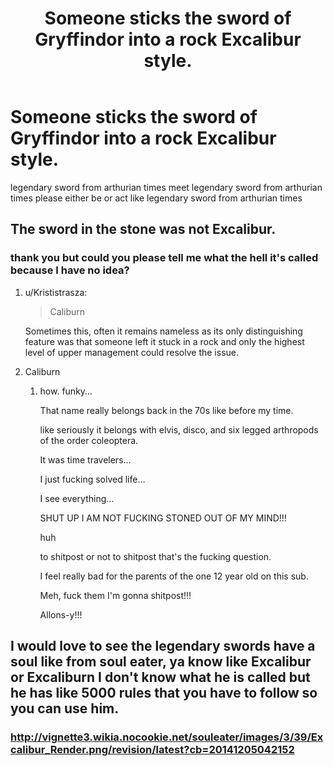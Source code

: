 #+TITLE: Someone sticks the sword of Gryffindor into a rock Excalibur style.

* Someone sticks the sword of Gryffindor into a rock Excalibur style.
:PROPERTIES:
:Author: ksense2016
:Score: 2
:DateUnix: 1490838985.0
:DateShort: 2017-Mar-30
:END:
legendary sword from arthurian times meet legendary sword from arthurian times please either be or act like legendary sword from arthurian times


** The sword in the stone was not Excalibur.
:PROPERTIES:
:Author: Krististrasza
:Score: 3
:DateUnix: 1490890522.0
:DateShort: 2017-Mar-30
:END:

*** thank you but could you please tell me what the hell it's called because I have no idea?
:PROPERTIES:
:Author: ksense2016
:Score: 1
:DateUnix: 1490892132.0
:DateShort: 2017-Mar-30
:END:

**** u/Krististrasza:
#+begin_quote
  Caliburn
#+end_quote

Sometimes this, often it remains nameless as its only distinguishing feature was that someone left it stuck in a rock and only the highest level of upper management could resolve the issue.
:PROPERTIES:
:Author: Krististrasza
:Score: 3
:DateUnix: 1490905403.0
:DateShort: 2017-Mar-31
:END:


**** Caliburn
:PROPERTIES:
:Author: vampiresare2spooky4u
:Score: 2
:DateUnix: 1490901196.0
:DateShort: 2017-Mar-30
:END:

***** how. funky...

That name really belongs back in the 70s like before my time.

like seriously it belongs with elvis, disco, and six legged arthropods of the order coleoptera.

It was time travelers...

I just fucking solved life...

I see everything...

SHUT UP I AM NOT FUCKING STONED OUT OF MY MIND!!!

huh

to shitpost or not to shitpost that's the fucking question.

I feel really bad for the parents of the one 12 year old on this sub.

Meh, fuck them I'm gonna shitpost!!!

Allons-y!!!
:PROPERTIES:
:Author: ksense2016
:Score: 1
:DateUnix: 1490937182.0
:DateShort: 2017-Mar-31
:END:


** I would love to see the legendary swords have a soul like from soul eater, ya know like Excalibur or Excaliburn I don't know what he is called but he has like 5000 rules that you have to follow so you can use him.
:PROPERTIES:
:Author: LoL_KK
:Score: 1
:DateUnix: 1490841296.0
:DateShort: 2017-Mar-30
:END:

*** [[http://vignette3.wikia.nocookie.net/souleater/images/3/39/Excalibur_Render.png/revision/latest?cb=20141205042152]]
:PROPERTIES:
:Author: LoL_KK
:Score: 1
:DateUnix: 1490841590.0
:DateShort: 2017-Mar-30
:END:
